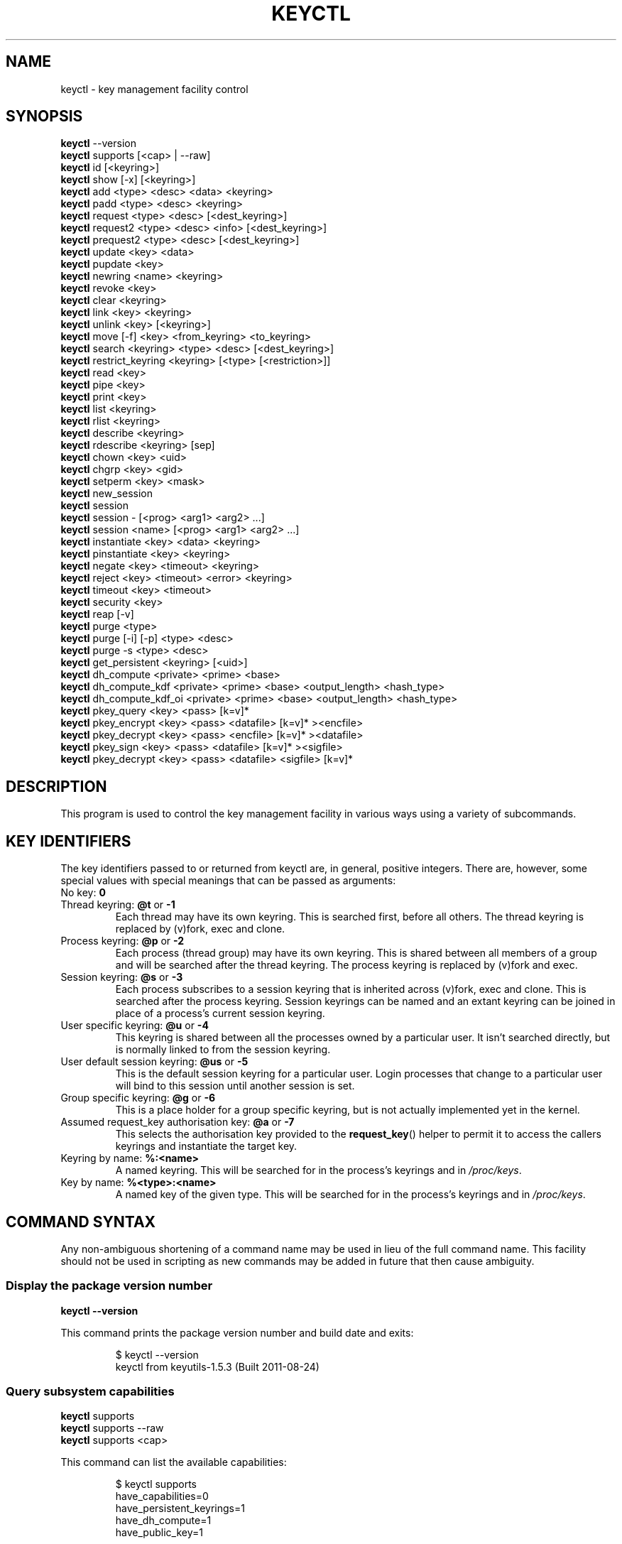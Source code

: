 .\"
.\" Copyright (C) 2004 Red Hat, Inc. All Rights Reserved.
.\" Written by David Howells (dhowells@redhat.com)
.\"
.\" This program is free software; you can redistribute it and/or
.\" modify it under the terms of the GNU General Public License
.\" as published by the Free Software Foundation; either version
.\" 2 of the License, or (at your option) any later version.
.\"
.TH KEYCTL 1 "20 Feb 2014" Linux "Linux Key Management Utilities"
.SH NAME
keyctl \- key management facility control
.SH SYNOPSIS
\fBkeyctl\fR \-\-version
.br
\fBkeyctl\fR supports [<cap> | --raw]
.br
\fBkeyctl\fR id [<keyring>]
.br
\fBkeyctl\fR show [\-x] [<keyring>]
.br
\fBkeyctl\fR add <type> <desc> <data> <keyring>
.br
\fBkeyctl\fR padd <type> <desc> <keyring>
.br
\fBkeyctl\fR request <type> <desc> [<dest_keyring>]
.br
\fBkeyctl\fR request2 <type> <desc> <info> [<dest_keyring>]
.br
\fBkeyctl\fR prequest2 <type> <desc> [<dest_keyring>]
.br
\fBkeyctl\fR update <key> <data>
.br
\fBkeyctl\fR pupdate <key>
.br
\fBkeyctl\fR newring <name> <keyring>
.br
\fBkeyctl\fR revoke <key>
.br
\fBkeyctl\fR clear <keyring>
.br
\fBkeyctl\fR link <key> <keyring>
.br
\fBkeyctl\fR unlink <key> [<keyring>]
.br
\fBkeyctl\fR move [-f] <key> <from_keyring> <to_keyring>
.br
\fBkeyctl\fR search <keyring> <type> <desc> [<dest_keyring>]
.br
\fBkeyctl\fR restrict_keyring <keyring> [<type> [<restriction>]]
.br
\fBkeyctl\fR read <key>
.br
\fBkeyctl\fR pipe <key>
.br
\fBkeyctl\fR print <key>
.br
\fBkeyctl\fR list <keyring>
.br
\fBkeyctl\fR rlist <keyring>
.br
\fBkeyctl\fR describe <keyring>
.br
\fBkeyctl\fR rdescribe <keyring> [sep]
.br
\fBkeyctl\fR chown <key> <uid>
.br
\fBkeyctl\fR chgrp <key> <gid>
.br
\fBkeyctl\fR setperm <key> <mask>
.br
\fBkeyctl\fR new_session
.br
\fBkeyctl\fR session
.br
\fBkeyctl\fR session \- [<prog> <arg1> <arg2> ...]
.br
\fBkeyctl\fR session <name> [<prog> <arg1> <arg2> ...]
.br
\fBkeyctl\fR instantiate <key> <data> <keyring>
.br
\fBkeyctl\fR pinstantiate <key> <keyring>
.br
\fBkeyctl\fR negate <key> <timeout> <keyring>
.br
\fBkeyctl\fR reject <key> <timeout> <error> <keyring>
.br
\fBkeyctl\fR timeout <key> <timeout>
.br
\fBkeyctl\fR security <key>
.br
\fBkeyctl\fR reap [\-v]
.br
\fBkeyctl\fR purge <type>
.br
\fBkeyctl\fR purge [\-i] [\-p] <type> <desc>
.br
\fBkeyctl\fR purge \-s <type> <desc>
.br
\fBkeyctl\fR get_persistent <keyring> [<uid>]
.br
\fBkeyctl\fR dh_compute <private> <prime> <base>
.br
\fBkeyctl\fR dh_compute_kdf <private> <prime> <base> <output_length> <hash_type>
.br
\fBkeyctl\fR dh_compute_kdf_oi <private> <prime> <base> <output_length> <hash_type>
.br
\fBkeyctl\fR pkey_query <key> <pass> [k=v]*
.br
\fBkeyctl\fR pkey_encrypt <key> <pass> <datafile> [k=v]* ><encfile>
.br
\fBkeyctl\fR pkey_decrypt <key> <pass> <encfile> [k=v]* ><datafile>
.br
\fBkeyctl\fR pkey_sign <key> <pass> <datafile> [k=v]* ><sigfile>
.br
\fBkeyctl\fR pkey_decrypt <key> <pass> <datafile> <sigfile> [k=v]*
.SH DESCRIPTION
This program is used to control the key management facility in various ways
using a variety of subcommands.
.SH KEY IDENTIFIERS
The key identifiers passed to or returned from keyctl are, in general, positive
integers. There are, however, some special values with special meanings that
can be passed as arguments:
.TP
No key: \fB0\fR
.TP
Thread keyring: \fB@t\fR or \fB\-1\fR
Each thread may have its own keyring. This is searched first, before all
others. The thread keyring is replaced by (v)fork, exec and clone.
.TP
Process keyring: \fB@p\fR or \fB\-2\fR
Each process (thread group) may have its own keyring. This is shared between
all members of a group and will be searched after the thread keyring. The
process keyring is replaced by (v)fork and exec.
.TP
Session keyring: \fB@s\fR or \fB\-3\fR
Each process subscribes to a session keyring that is inherited across (v)fork,
exec and clone. This is searched after the process keyring. Session keyrings
can be named and an extant keyring can be joined in place of a process's
current session keyring.
.TP
User specific keyring: \fB@u\fR or \fB\-4\fR
This keyring is shared between all the processes owned by a particular user. It
isn't searched directly, but is normally linked to from the session keyring.
.TP
User default session keyring: \fB@us\fR or \fB\-5\fR
This is the default session keyring for a particular user. Login processes that
change to a particular user will bind to this session until another session is
set.
.TP
Group specific keyring: \fB@g\fR or \fB\-6\fR
This is a place holder for a group specific keyring, but is not actually
implemented yet in the kernel.
.TP
Assumed request_key authorisation key: \fB@a\fR or \fB\-7\fR
This selects the authorisation key provided to the
.BR request_key ()
helper to
permit it to access the callers keyrings and instantiate the target key.
.TP
Keyring by name: \fB%:<name>\fR
A named keyring.  This will be searched for in the process's keyrings and in
.IR /proc/keys .
.TP
Key by name: \fB%<type>:<name>\fR
A named key of the given type.  This will be searched for in the process's
keyrings and in
.IR /proc/keys .
.SH COMMAND SYNTAX
Any non-ambiguous shortening of a command name may be used in lieu of the full
command name. This facility should not be used in scripting as new commands may
be added in future that then cause ambiguity.
.SS Display the package version number
\fBkeyctl \-\-version\fR

This command prints the package version number and build date and exits:

.RS
.nf
$ keyctl \-\-version
keyctl from keyutils\-1.5.3 (Built 2011\-08\-24)
.fi
.RE
.SS Query subsystem capabilities
.nf
\fBkeyctl\fR supports
\fBkeyctl\fR supports --raw
\fBkeyctl\fR supports <cap>
.fi
.P
This command can list the available capabilities:
.P
.RS
.nf
$ keyctl supports
have_capabilities=0
have_persistent_keyrings=1
have_dh_compute=1
have_public_key=1
...
.fi
.RE
.P
produce a raw hex dump of the capabilities list:
.P
.RS
.nf
$ keyctl supports --raw
ff0f
.fi
.RE
.P
or query a specific capability:

.RS
.nf
$ keyctl supports pkey
echo $?
0
.fi
.RE

which exits 0 if the capability is supported, 1 if it isn't and 3 if the name
is not recognised.  The capabilities supported are:
.TP
.B capabilities
The kernel supports capability querying.  If not, the other capabilities will
be queried as best libkeyutils can manage.
.TP
.B persistent_keyrings
The kernel supports persistent keyrings.
.TP
.B dh_compute
The kernel supports Diffie-Hellman computation operations.
.TP
.B public_key
The kernel supports public key operations.
.TP
.B big_key_type
The kernel supports the big_key key type.
.TP
.B key_invalidate
The kernel supports the invalidate key operaiton.
.TP
.B restrict_keyring
The kernel supports the restrict_keyring operation.
.TP
.B move_key
The kernel supports the move key operation.
.TP
.B ns_keyring_name
Keyring names are segregated according to the user-namespace in which the
keyrings are created.
.TP
.B ns_key_tag
Keys can get tagged with namespace tags, allowing keys with the same type and
description, but different namespaces to coexist in the same keyring.  Tagging
is done automatically according to the key type.

.SS Show actual key or keyring ID
\fBkeyctl id [<key>]\fR

This command looks up the real ID of a key or keyring from the identifier
given, which is typically a symbolic ID such as "@s" indicating the session
keyring, but can also be a numeric ID or "%type:desc" notation.  If a special
keyring is specified that isn't created yet, an error will be given rather than
causing that keyring to be created.

.SS Show process keyrings
\fBkeyctl show [\-x] [<keyring>]\fR

By default this command recursively shows what keyrings a process is subscribed
to and what keys and keyrings they contain.  If a keyring is specified then
that keyring will be dumped instead.  If \fB\-x\fR is specified then the keyring
IDs will be dumped in hex instead of decimal.
.SS Add a key to a keyring
\fBkeyctl add\fR <type> <desc> <data> <keyring>
.br
\fBkeyctl padd\fR <type> <desc> <keyring>

This command creates a key of the specified type and description; instantiates
it with the given data and attaches it to the specified keyring. It then prints
the new key's ID on stdout:

.RS
.nf
$ keyctl add user mykey stuff @u
26
.fi
.RE

The \fBpadd\fR variant of the command reads the data from stdin rather than
taking it from the command line:

.RS
.fi
$ echo \-n stuff | keyctl padd user mykey @u
26
.fi
.RE
.SS Request a key
\fBkeyctl request\fR <type> <desc> [<dest_keyring>]
.br
\fBkeyctl request2\fR <type> <desc> <info> [<dest_keyring>]
.br
\fBkeyctl prequest2\fR <type> <desc> [<dest_keyring>]

These three commands request the lookup of a key of the given type and
description. The process's keyrings will be searched, and if a match is found
the matching key's ID will be printed to stdout; and if a destination keyring
is given, the key will be added to that keyring also.

If there is no key, the first command will simply return the error ENOKEY and
fail. The second and third commands will create a partial key with the type and
description, and call out to
.IR /sbin/request\-key
with that key and the
extra information supplied. This will then attempt to instantiate the key in
some manner, such that a valid key is obtained.

The third command is like the second, except that the callout information is
read from stdin rather than being passed on the command line.

If a valid key is obtained, the ID will be printed and the key attached as if
the original search had succeeded.

If there wasn't a valid key obtained, a temporary negative key will be attached
to the destination keyring if given and the error "Requested key not available"
will be given.

.RS
.nf
$ keyctl request2 user debug:hello wibble
23
$ echo \-n wibble | keyctl prequest2 user debug:hello
23
$ keyctl request user debug:hello
23
.fi
.RE
.SS Update a key
\fBkeyctl update\fR <key> <data>
.br
\fBkeyctl pupdate\fR <key>

This command replaces the data attached to a key with a new set of data. If the
type of the key doesn't support update then error "Operation not supported"
will be returned.

.RS
.nf
$ keyctl update 23 zebra
.fi
.RE

The \fBpupdate\fR variant of the command reads the data from stdin rather than
taking it from the command line:

.RS
.nf
$ echo \-n zebra | keyctl pupdate 23
.fi
.RE
.SS Create a keyring
\fBkeyctl newring\fR <name> <keyring>

This command creates a new keyring of the specified name and attaches it to the
specified keyring. The ID of the new keyring will be printed to stdout if
successful.

.RS
.nf
$ keyctl newring squelch @us
27
.fi
.RE
.SS Revoke a key
\fBkeyctl revoke\fR <key>

This command marks a key as being revoked. Any further operations on that key
(apart from unlinking it) will return error "Key has been revoked".

.RS
.nf
$ keyctl revoke 26
$ keyctl describe 26
keyctl_describe: Key has been revoked
.fi
.RE
.SS Clear a keyring
\fBkeyctl clear\fR <keyring>

This command unlinks all the keys attached to the specified keyring. Error
"Not a directory" will be returned if the key specified is not a keyring.

.RS
.nf
$ keyctl clear 27
.fi
.RE
.SS Link a key to a keyring
\fBkeyctl link\fR <key> <keyring>

This command makes a link from the key to the keyring if there's enough
capacity to do so. Error "Not a directory" will be returned if the destination
is not a keyring. Error "Permission denied" will be returned if the key doesn't
have link permission or the keyring doesn't have write permission. Error "File
table overflow" will be returned if the keyring is full. Error "Resource
deadlock avoided" will be returned if an attempt was made to introduce a
recursive link.

.RS
.nf
$ keyctl link 23 27
$ keyctl link 27 27
keyctl_link: Resource deadlock avoided
.fi
.RE
.SS Unlink a key from a keyring or the session keyring tree
\fBkeyctl unlink\fR <key> [<keyring>]

If the keyring is specified, this command removes a link to the key from the
keyring. Error "Not a directory" will be returned if the destination is not a
keyring. Error "Permission denied" will be returned if the keyring doesn't have
write permission. Error "No such file or directory" will be returned if the key
is not linked to by the keyring.

If the keyring is not specified, this command performs a depth-first search of
the session keyring tree and removes all the links to the nominated key that it
finds (and that it is permitted to remove).  It prints the number of successful
unlinks before exiting.

.RS
.nf
$ keyctl unlink 23 27
.fi
.RE
.SS Move a key between keyrings.
\fBkeyctl move\fR  [-f] <key> <from_keyring> <to_keyring>

This command moves a key from one keyring to another, atomically combining
"keyctl unlink <key> <from_keyring>" and "keyctl link <key> <to_keyring>".

If the "-f" flag is present, any matching key will be displaced from
"to_keyring"; if not present, the command will fail with the error message
"File exists" if the key would otherwise displace another key from
"to_keyring".

.RS
.nf
$ keyctl move 23 27 29
$ keyctl move -f 71 @u @s
.fi
.RE
.SS Search a keyring
\fBkeyctl search\fR <keyring> <type> <desc> [<dest_keyring>]

This command non-recursively searches a keyring for a key of a particular type
and description. If found, the ID of the key will be printed on stdout and the
key will be attached to the destination keyring if present. Error "Requested
key not available" will be returned if the key is not found.

.RS
.nf
$ keyctl search @us user debug:hello
23
$ keyctl search @us user debug:bye
keyctl_search: Requested key not available
.fi
.RE
.SS Restrict a keyring
\fBkeyctl restrict_keyring\fR <keyring> [<type> [<restriction>]]

This command limits the linkage of keys to the given keyring using a provided
restriction scheme. The scheme is associated with a given key type, with
further details provided in the restriction option string.  Options typically
contain a restriction name possibly followed by key ids or other data relevant
to the restriction. If no restriction scheme is provided, the keyring will
reject all links.

.RS
.nf
$ keyctl restrict_keyring $1 asymmetric builtin_trusted
.RE
.SS Read a key
\fBkeyctl read\fR <key>
.br
\fBkeyctl pipe\fR <key>
.br
\fBkeyctl print\fR <key>

These commands read the payload of a key. "read" prints it on stdout as a hex
dump, "pipe" dumps the raw data to stdout and "print" dumps it to stdout
directly if it's entirely printable or as a hexdump preceded by ":hex:" if not.

If the key type does not support reading of the payload, then error "Operation
not supported" will be returned.

.RS
.nf
$ keyctl read 26
1 bytes of data in key:
62
$ keyctl print 26
b
$ keyctl pipe 26
$
.fi
.RE
.SS List a keyring
\fBkeyctl list\fR <keyring>
.br
\fBkeyctl rlist\fR <keyring>

These commands list the contents of a key as a keyring. "list" pretty prints
the contents and "rlist" just produces a space-separated list of key IDs.

No attempt is made to check that the specified keyring is a keyring.

.RS
.nf
$ keyctl list @us
2 keys in keyring:
       22: vrwsl\-\-\-\-\-\-\-\-\-\-  4043    \-1 keyring: _uid.4043
       23: vrwsl\-\-\-\-\-\-\-\-\-\-  4043  4043 user: debug:hello
$ keyctl rlist @us
22 23
.fi
.RE
.SS Describe a key
\fBkeyctl describe\fR <keyring>
.br
\fBkeyctl rdescribe\fR <keyring> [sep]

These commands fetch a description of a keyring. "describe" pretty prints the
description in the same fashion as the "list" command; "rdescribe" prints the
raw data returned from the kernel.

.RS
.nf
$ keyctl describe @us
       \-5: vrwsl\-\-\-\-\-\-\-\-\-\-  4043    \-1 keyring: _uid_ses.4043
$ keyctl rdescribe @us
keyring;4043;\-1;3f1f0000;_uid_ses.4043
.fi
.RE

The raw string is "<type>;<uid>;<gid>;<perms>;<description>", where \fIuid\fR
and \fIgid\fR are the decimal user and group IDs, \fIperms\fR is the
permissions mask in hex, \fItype\fR and \fIdescription\fR are the type name and
description strings (neither of which will contain semicolons).
.SS Change the access controls on a key
\fBkeyctl chown\fR <key> <uid>
.br
\fBkeyctl chgrp\fR <key> <gid>

These two commands change the UID and GID associated with evaluating a key's
permissions mask. The UID also governs which quota a key is taken out of.

The chown command is not currently supported; attempting it will earn the error
"Operation not supported" at best.

For non-superuser users, the GID may only be set to the process's GID or a GID
in the process's groups list. The superuser may set any GID it likes.

.RS
.nf
$ sudo keyctl chown 27 0
keyctl_chown: Operation not supported
$ sudo keyctl chgrp 27 0
.fi
.RE
.SS Set the permissions mask on a key
\fBkeyctl setperm\fR <key> <mask>

This command changes the permission control mask on a key. The mask may be
specified as a hex number if it begins "0x", an octal number if it begins "0"
or a decimal number otherwise.

The hex numbers are a combination of:

.RS
.nf
Possessor UID       GID       Other     Permission Granted
========  ========  ========  ========  ==================
01000000  00010000  00000100  00000001  View
02000000  00020000  00000200  00000002  Read
04000000  00040000  00000400  00000004  Write
08000000  00080000  00000800  00000008  Search
10000000  00100000  00001000  00000010  Link
20000000  00200000  00002000  00000020  Set Attribute
3f000000  003f0000  00003f00  0000003f  All
.fi
.RE

\fIView\fR permits the type, description and other parameters of a key to be
viewed.

\fIRead\fR permits the payload (or keyring list) to be read if supported by the
type.

\fIWrite\fR permits the payload (or keyring list) to be modified or updated.

\fISearch\fR on a key permits it to be found when a keyring to which it is
linked is searched.

\fILink\fR permits a key to be linked to a keyring.

\fISet Attribute\fR permits a key to have its owner, group membership,
permissions mask and timeout changed.

.RS
.nf
$ keyctl setperm 27 0x1f1f1f00
.fi
.RE
.SS Start a new session with fresh keyrings
\fBkeyctl session\fR
.br
\fBkeyctl session\fR \- [<prog> <arg1> <arg2> ...]
.br
\fBkeyctl session\fR <name> [<prog> <arg1> <arg2> ...]

These commands join or create a new keyring and then run a shell or other
program with that keyring as the session key.

The variation with no arguments just creates an anonymous session keyring and
attaches that as the session keyring; it then exec's $SHELL.

The variation with a dash in place of a name creates an anonymous session
keyring and attaches that as the session keyring; it then exec's the supplied
command, or $SHELL if one isn't supplied.

The variation with a name supplied creates or joins the named keyring and
attaches that as the session keyring; it then exec's the supplied command, or
$SHELL if one isn't supplied.

.RS
.nf
$ keyctl rdescribe @s
keyring;4043;\-1;3f1f0000;_uid_ses.4043

$ keyctl session
Joined session keyring: 28

$ keyctl rdescribe @s
keyring;4043;4043;3f1f0000;_ses.24082

$ keyctl session \-
Joined session keyring: 29
$ keyctl rdescribe @s
keyring;4043;4043;3f1f0000;_ses.24139

$ keyctl session \- keyctl rdescribe @s
Joined session keyring: 30
keyring;4043;4043;3f1f0000;_ses.24185

$ keyctl session fish
Joined session keyring: 34
$ keyctl rdescribe @s
keyring;4043;4043;3f1f0000;fish

$ keyctl session fish keyctl rdesc @s
Joined session keyring: 35
keyring;4043;4043;3f1f0000;fish
.fi
.RE
.SS Instantiate a key
\fBkeyctl instantiate\fR <key> <data> <keyring>
.br
\fBkeyctl pinstantiate\fR <key> <keyring>
.br
\fBkeyctl negate\fR <key> <timeout> <keyring>
.br
\fBkeyctl reject\fR <key> <timeout> <error> <keyring>

These commands are used to attach data to a partially set up key (as created by
the kernel and passed to
.IR /sbin/request\-key ).
"instantiate" marks a key as
being valid and attaches the data as the payload.  "negate" and "reject" mark a
key as invalid and sets a timeout on it so that it'll go away after a while.
This prevents a lot of quickly sequential requests from slowing the system down
overmuch when they all fail, as all subsequent requests will then fail with
error "Requested key not found" (if negated) or the specified error (if
rejected) until the negative key has expired.

Reject's error argument can either be a UNIX error number or one of
.BR "" "'" rejected "', '" expired "' or '" revoked "'."

The newly instantiated key will be attached to the specified keyring.

These commands may only be run from the program run by request\-key - a special
authorisation key is set up by the kernel and attached to the request\-key's
session keyring. This special key is revoked once the key to which it refers
has been instantiated one way or another.

.RS
.nf
$ keyctl instantiate $1 "Debug $3" $4
$ keyctl negate $1 30 $4
$ keyctl reject $1 30 64 $4
.fi
.RE

The \fBpinstantiate\fR variant of the command reads the data from stdin rather
than taking it from the command line:

.RS
.nf
$ echo \-n "Debug $3" | keyctl pinstantiate $1 $4
.fi
.RE
.SS Set the expiry time on a key
\fBkeyctl timeout\fR <key> <timeout>

This command is used to set the timeout on a key, or clear an existing timeout
if the value specified is zero. The timeout is given as a number of seconds
into the future.

.RS
.nf
$ keyctl timeout $1 45
.fi
.RE
.SS Retrieve a key's security context
\fBkeyctl security\fR <key>

This command is used to retrieve a key's LSM security context.  The label is
printed on stdout.

.RS
.nf
$ keyctl security @s
unconfined_u:unconfined_r:unconfined_t:s0\-s0:c0.c1023
.fi
.RE
.SS Give the parent process a new session keyring
\fBkeyctl new_session\fR

This command is used to give the invoking process (typically a shell) a new
session keyring, discarding its old session keyring.

.RS
.nf
$  keyctl session foo
Joined session keyring: 723488146
$  keyctl show
Session Keyring
       \-3 \-\-alswrv      0     0  keyring: foo
$  keyctl new_session
490511412
$  keyctl show
Session Keyring
       \-3 \-\-alswrv      0     0  keyring: _ses
.fi
.RE

Note that this affects the \fIparent\fP of the process that invokes the system
call, and so may only affect processes with matching credentials.
Furthermore, the change does not take effect till the parent process next
transitions from kernel space to user space - typically when the \fBwait\fP()
system call returns.
.SS Remove dead keys from the session keyring tree
\fBkeyctl reap\fR

This command performs a depth-first search of the caller's session keyring tree
and attempts to unlink any key that it finds that is inaccessible due to
expiry, revocation, rejection or negation.  It does not attempt to remove live
keys that are unavailable simply due to a lack of granted permission.

A key that is designated reapable will only be removed from a keyring if the
caller has Write permission on that keyring, and only keyrings that grant
Search permission to the caller will be searched.

The command prints the number of keys reaped before it exits.  If the \fB\-v\fR
flag is passed then the reaped keys are listed as they're being reaped,
together with the success or failure of the unlink.
.SS Remove matching keys from the session keyring tree
\fBkeyctl\fR purge <type>
.br
\fBkeyctl\fR purge [\-i] [\-p] <type> <desc>
.br
\fBkeyctl\fR purge \-s <type> <desc>

These commands perform a depth-first search to find matching keys in the
caller's session keyring tree and attempts to unlink them.  The number of
keys successfully unlinked is printed at the end.

The keyrings must grant Read and View permission to the caller to be searched,
and the keys to be removed must also grant View permission.  Keys can only be
removed from keyrings that grant Write permission.

The first variant purges all keys of the specified type.

The second variant purges all keys of the specified type that also match the
given description literally.  The \-i flag allows a case-independent match and
the \-p flag allows a prefix match.

The third variant purges all keys of the specified type and matching
description using the key type's comparator in the kernel to match the
description.  This permits the key type to match a key with a variety of
descriptions.
.SS Get persistent keyring
\fBkeyctl\fR get_persistent <keyring> [<uid>]

This command gets the persistent keyring for either the current UID or the
specified UID and attaches it to the nominated keyring.  The persistent
keyring's ID will be printed on stdout.

The kernel will create the keyring if it doesn't exist and every time this
command is called, will reset the expiration timeout on the keyring to the
value in:
.IP
/proc/sys/kernel/keys/persistent_keyring_expiry
.P
(by default three days).  Should the timeout be reached, the persistent keyring
will be removed and everything it pins can then be garbage collected.

If a UID other than the process's real or effective UIDs is specified, then an
error will be given if the process does not have the CAP_SETUID capability.
.SS Compute a Diffie-Hellman shared secret or public key
\fBkeyctl\fR dh_compute <private> <prime> <base>

This command computes either a Diffie-Hellman shared secret or the
public key corresponding to the provided private key using the
payloads of three keys. The computation is:
.IP
base ^ private (mod prime)
.P
The three inputs must be user keys with read permission. If the
provided base key contains the shared generator value, the public key
will be computed.  If the provided base key contains the remote public
key value, the shared secret will be computed.

The result is printed to stdout as a hex dump.

.RS
.nf
$ keyctl dh_compute $1 $2 $3
8 bytes of data in result:
00010203 04050607
.SS Compute a Diffie-Hellman shared secret and derive key material
\fBkeyctl\fR dh_compute_kdf <private> <prime> <base> <output_length> <hash_type>

This command computes a Diffie-Hellman shared secret and derives
key material from the shared secret using a key derivation function (KDF).
The shared secret is derived as outlined above and is input to the KDF
using the specified hash type. The hash type must point to a hash name
known to the kernel crypto API.

The operation derives key material of the length specified by the caller.

The operation is compliant to the specification of SP800-56A.

The result is printed to stdout as hex dump.
.SS Compute a Diffie-Hellman shared secret and apply KDF with other input
\fBkeyctl\fR dh_compute_kdf_oi <private> <prime> <base> <output_length> <hash_type>

This command is identical to the command
.IR dh_compute_kdf
to generate a Diffie-Hellman shared secret followed by a key derivation
operation. This command allows the caller to provide the other input data
(OI data) compliant to SP800-56A via stdin.
.fi
.RE
.SS Perform public-key operations with an asymmetric key
\fBkeyctl\fR pkey_query <key> <pass> [k=v]*
.br
\fBkeyctl\fR pkey_encrypt <key> <pass> <datafile> [k=v]* > <encfile>
.br
\fBkeyctl\fR pkey_decrypt <key> <pass> <encfile> [k=v]* > <datafile>
.br
\fBkeyctl\fR pkey_sign <key> <pass> <datafile> [k=v]* > <sigfile>
.br
\fBkeyctl\fR pkey_verify <key> <pass> <datafile> <sigfile> [k=v]*
.PP
These commands query an asymmetric key, encrypt data with it, decrypt the
encrypted data, generate a signature over some data and verify that signature.
For encrypt, decrypt and sign, the resulting data is written to stdout; verify
reads the data and the signature files and compares them.
.PP
[\fB!\fP] NOTE that the data is of very limited capacity, with no more bits
than the size of the key.  For signatures, the caller is expected to digest
the actual data and pass in the result of the digest as the datafile.  The
name of the digest should be specified on the end of the command line as
"hash=<name>".
.PP
The
.I key
ID indicates the key to use;
.I pass
is a placeholder for future password provision and should be "0" for the
moment;
.I datafile
is the unencrypted data to be encrypted, signed or to have its signature
checked;
.I encfile
is a file containing encrypted data; and
.I sigfile
is a file containing a signature.
.PP
A list of parameters in "key[=val]" form can be included on the end of the
command line.  These specify things like the digest algorithm used
("hash=<name>") or the encoding form ("enc=<type>").
.PP
.RS
.nf
k=`keyctl padd asymmetric "" @s <key.pkcs8.der`
keyctl pkey_query $k 0 enc=pkcs1 hash=sha256
keyctl pkey_encrypt $k 0 foo.hash enc=pkcs1 >foo.enc
keyctl pkey_decrypt $k 0 foo.enc enc=pkcs1 >foo.hash
keyctl pkey_sign $k 0 foo.hash enc=pkcs1 hash=sha256 >foo.sig
keyctl pkey_verify $k 0 foo.hash foo.sig enc=pkcs1 hash=sha256
.fi
.RE
.PP
See asymmetric-key(7) for more information.

.SH ERRORS
There are a number of common errors returned by this program:

"Not a directory" - a key wasn't a keyring.

"Requested key not found" - the looked for key isn't available.

"Key has been revoked" - a revoked key was accessed.

"Key has expired" - an expired key was accessed.

"Permission denied" - permission was denied by a UID/GID/mask combination.
.SH SEE ALSO
.ad l
.nh
.BR keyctl (1),
.BR keyctl (2),
.BR request_key (2),
.BR keyctl (3),
.BR request\-key.conf (5),
.BR keyrings (7),
.BR request\-key (8)
